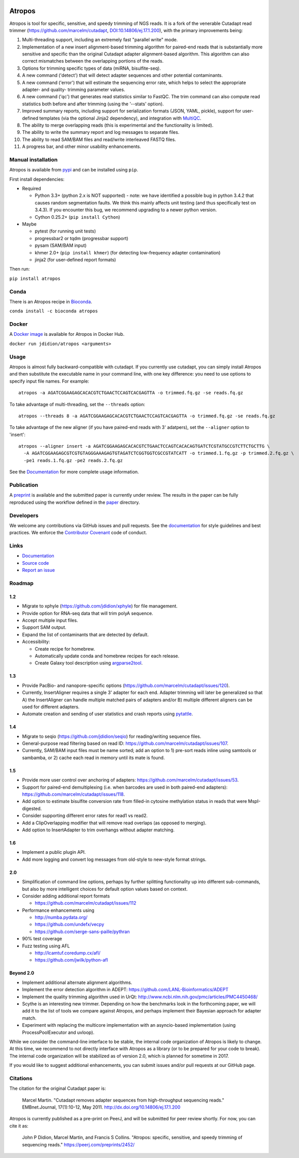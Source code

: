 |Travis CI| |PyPi| |DOI|

Atropos
=======

Atropos is tool for specific, sensitive, and speedy trimming of NGS
reads. It is a fork of the venerable Cutadapt read trimmer
(https://github.com/marcelm/cutadapt,
`DOI:10.14806/ej.17.1.200 <http://dx.doi.org/10.14806/ej.17.1.200>`__),
with the primary improvements being:

1.  Multi-threading support, including an extremely fast "parallel
    write" mode.
2.  Implementation of a new insert alignment-based trimming algorithm
    for paired-end reads that is substantially more sensitive and
    specific than the original Cutadapt adapter alignment-based
    algorithm. This algorithm can also correct mismatches between the
    overlapping portions of the reads.
3.  Options for trimming specific types of data (miRNA, bisulfite-seq).
4.  A new command ('detect') that will detect adapter sequences and
    other potential contaminants.
5.  A new command ('error') that will estimate the sequencing error
    rate, which helps to select the appropriate adapter- and quality-
    trimming parameter values.
6.  A new command ('qc') that generates read statistics similar to
    FastQC. The trim command can also compute read statistics both
    before and after trimming (using the '--stats' option).
7.  Improved summary reports, including support for serialization
    formats (JSON, YAML, pickle), support for user-defined templates
    (via the optional Jinja2 dependency), and integration with
    `MultiQC <http://multiqc.info>`__.
8.  The ability to merge overlapping reads (this is experimental and the
    functionality is limited).
9.  The ability to write the summary report and log messages to separate
    files.
10. The ability to read SAM/BAM files and read/write interleaved FASTQ
    files.
11. A progress bar, and other minor usability enhancements.

Manual installation
-------------------

Atropos is available from
`pypi <https://pypi.python.org/pypi/atropos>`__ and can be installed
using ``pip``.

First install dependencies:

-  Required

   -  Python 3.3+ (python 2.x is NOT supported) - note: we have
      identified a possible bug in python 3.4.2 that causes random
      segmentation faults. We think this mainly affects unit testing
      (and thus specifically test on 3.4.3). If you encounter this bug,
      we recommend upgrading to a newer python version.
   -  Cython 0.25.2+ (``pip install Cython``)

-  Maybe

   -  pytest (for running unit tests)
   -  progressbar2 or tqdm (progressbar support)
   -  pysam (SAM/BAM input)
   -  khmer 2.0+ (``pip install khmer``) (for detecting low-frequency
      adapter contamination)
   -  jinja2 (for user-defined report formats)

Then run:

``pip install atropos``

Conda
-----

There is an Atropos recipe in
`Bioconda <https://anaconda.org/bioconda/atropos>`__.

``conda install -c bioconda atropos``

Docker
------

A `Docker image <https://hub.docker.com/r/jdidion/atropos/>`__ is
available for Atropos in Docker Hub.

``docker run jdidion/atropos <arguments>``

Usage
-----

Atropos is almost fully backward-compatible with cutadapt. If you
currently use cutadapt, you can simply install Atropos and then
substitute the executable name in your command line, with one key
difference: you need to use options to specify input file names. For
example:

::

    atropos -a AGATCGGAAGAGCACACGTCTGAACTCCAGTCACGAGTTA -o trimmed.fq.gz -se reads.fq.gz

To take advantage of multi-threading, set the ``--threads`` option:

::

    atropos --threads 8 -a AGATCGGAAGAGCACACGTCTGAACTCCAGTCACGAGTTA -o trimmed.fq.gz -se reads.fq.gz

To take advantage of the new aligner (if you have paired-end reads with
3' adatpers), set the ``--aligner`` option to 'insert':

::

    atropos --aligner insert -a AGATCGGAAGAGCACACGTCTGAACTCCAGTCACACAGTGATCTCGTATGCCGTCTTCTGCTTG \
      -A AGATCGGAAGAGCGTCGTGTAGGGAAAGAGTGTAGATCTCGGTGGTCGCCGTATCATT -o trimmed.1.fq.gz -p trimmed.2.fq.gz \
      -pe1 reads.1.fq.gz -pe2 reads.2.fq.gz

See the `Documentation <https://atropos.readthedocs.org/>`__ for more
complete usage information.

Publication
-----------

A `preprint <https://peerj.com/preprints/2452/>`__ is available and the
submitted paper is currently under review. The results in the paper can
be fully reproduced using the workflow defined in the
`paper <paper/README.md>`__ directory.

Developers
----------

We welcome any contributions via GitHub issues and pull requests. See
the `documentation <https://atropos.readthedocs.org/>`__ for style
guidelines and best practices. We enforce the `Contributor
Covenant <http://contributor-covenant.org/>`__ code of conduct.

Links
-----

-  `Documentation <https://atropos.readthedocs.org/>`__
-  `Source code <https://github.com/jdidion/atropos/>`__
-  `Report an issue <https://github.com/jdidion/atropos/issues>`__

Roadmap
-------

1.2
~~~

-  Migrate to xphyle (https://github.com/jdidion/xphyle) for file
   management.
-  Provide option for RNA-seq data that will trim polyA sequence.
-  Accept multiple input files.
-  Support SAM output.
-  Expand the list of contaminants that are detected by default.
-  Accessibility:

   -  Create recipe for homebrew.
   -  Automatically update conda and homebrew recipes for each release.
   -  Create Galaxy tool description using
      `argparse2tool <https://github.com/erasche/argparse2tool#cwl-specific-functionality>`__.

1.3
~~~

-  Provide PacBio- and nanopore-specific options
   (https://github.com/marcelm/cutadapt/issues/120).
-  Currently, InsertAligner requires a single 3' adapter for each end.
   Adapter trimming will later be generalized so that A) the
   InsertAligner can handle multiple matched pairs of adapters and/or B)
   multiple different aligners can be used for different adapters.
-  Automate creation and sending of user statistics and crash reports
   using `pytattle <https://github.com/biologyguy/PyTattle>`__.

1.4
~~~

-  Migrate to seqio (https://github.com/jdidion/seqio) for
   reading/writing sequence files.
-  General-purpose read filtering based on read ID:
   https://github.com/marcelm/cutadapt/issues/107.
-  Currently, SAM/BAM input files must be name sorted; add an option to
   1) pre-sort reads inline using samtools or sambamba, or 2) cache each
   read in memory until its mate is found.

1.5
~~~

-  Provide more user control over anchoring of adapters:
   https://github.com/marcelm/cutadapt/issues/53.
-  Support for paired-end demultiplexing (i.e. when barcodes are used in
   both paired-end adapters):
   https://github.com/marcelm/cutadapt/issues/118.
-  Add option to estimate bisulfite conversion rate from filled-in
   cytosine methylation status in reads that were MspI-digested.
-  Consider supporting different error rates for read1 vs read2.
-  Add a ClipOverlapping modifier that will remove read overlaps (as
   opposed to merging).
-  Add option to InsertAdapter to trim overhangs without adapter
   matching.

1.6
~~~

-  Implement a public plugin API.
-  Add more logging and convert log messages from old-style to new-style
   format strings.

2.0
~~~

-  Simplification of command line options, perhaps by further splitting
   functionality up into different sub-commands, but also by more
   intelligent choices for default option values based on context.
-  Consider adding additional report formats

   -  https://github.com/marcelm/cutadapt/issues/112

-  Performance enhancements using

   -  http://numba.pydata.org/
   -  https://github.com/undefx/vecpy
   -  https://github.com/serge-sans-paille/pythran

-  90% test coverage

-  Fuzz testing using AFL

   -  http://lcamtuf.coredump.cx/afl/
   -  https://github.com/jwilk/python-afl

Beyond 2.0
~~~~~~~~~~

-  Implement additional alternate alignment algorithms.
-  Implement the error detection algorithm in ADEPT:
   https://github.com/LANL-Bioinformatics/ADEPT
-  Implement the quality trimming algorithm used in UrQt:
   http://www.ncbi.nlm.nih.gov/pmc/articles/PMC4450468/
-  Scythe is an interesting new trimmer. Depending on how the benchmarks
   look in the forthcoming paper, we will add it to the list of tools we
   compare against Atropos, and perhaps implement their Bayesian
   approach for adapter match.
-  Experiment with replacing the multicore implementation with an
   asyncio-based implementation (using ProcessPoolExecutor and uvloop).

While we consider the command-line interface to be stable, the internal
code organization of Atropos is likely to change. At this time, we
recommend to not directly interface with Atropos as a library (or to be
prepared for your code to break). The internal code organization will be
stabilized as of version 2.0, which is planned for sometime in 2017.

If you would like to suggest additional enhancements, you can submit
issues and/or pull requests at our GitHub page.

Citations
---------

The citation for the original Cutadapt paper is:

    Marcel Martin. "Cutadapt removes adapter sequences from
    high-throughput sequencing reads." EMBnet.Journal, 17(1):10-12, May
    2011. http://dx.doi.org/10.14806/ej.17.1.200

Atropos is currently published as a pre-print on PeerJ, and will be
submitted for peer review shortly. For now, you can cite it as:

    John P Didion, Marcel Martin, and Francis S Collins. "Atropos:
    specific, sensitive, and speedy trimming of sequencing reads."
    https://peerj.com/preprints/2452/

.. |Travis CI| image:: https://travis-ci.org/jdidion/atropos.svg?branch=master
   :target: https://travis-ci.org/jdidion/atropos]
.. |PyPi| image:: https://img.shields.io/pypi/v/atropos.svg?branch=master
   :target: https://pypi.python.org/pypi/atropos
.. |DOI| image:: https://zenodo.org/badge/61393086.svg
   :target: https://zenodo.org/badge/latestdoi/61393086
